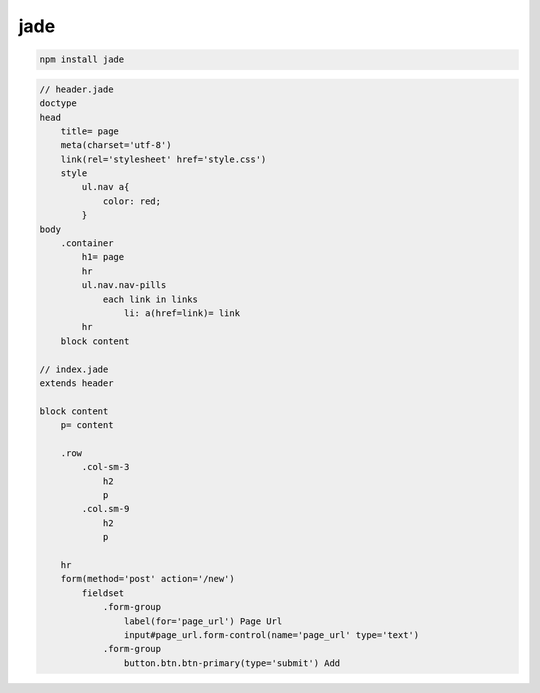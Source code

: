 jade
====

.. code-block:: sh

    npm install jade

.. code-block:: text

    // header.jade
    doctype
    head
        title= page
        meta(charset='utf-8')
        link(rel='stylesheet' href='style.css')
        style
            ul.nav a{
                color: red;
            }
    body
        .container
            h1= page
            hr
            ul.nav.nav-pills
                each link in links
                    li: a(href=link)= link
            hr
        block content

    // index.jade
    extends header

    block content
        p= content

        .row
            .col-sm-3
                h2
                p
            .col.sm-9
                h2
                p

        hr
        form(method='post' action='/new')
            fieldset
                .form-group
                    label(for='page_url') Page Url
                    input#page_url.form-control(name='page_url' type='text')
                .form-group
                    button.btn.btn-primary(type='submit') Add